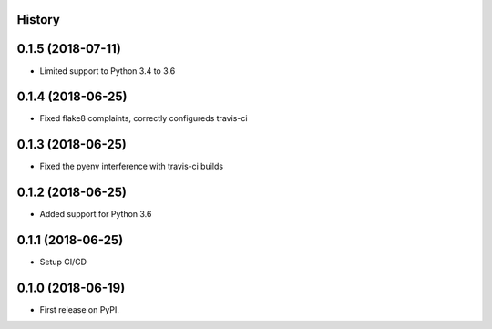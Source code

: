 .. :changelog:

History
-------

0.1.5 (2018-07-11)
---------------------

* Limited support to Python 3.4 to 3.6

0.1.4 (2018-06-25)
---------------------

* Fixed flake8 complaints, correctly configureds travis-ci

0.1.3 (2018-06-25)
---------------------

* Fixed the pyenv interference with travis-ci builds

0.1.2 (2018-06-25)
---------------------

* Added support for Python 3.6

0.1.1 (2018-06-25)
---------------------

* Setup CI/CD

0.1.0 (2018-06-19)
---------------------

* First release on PyPI.
